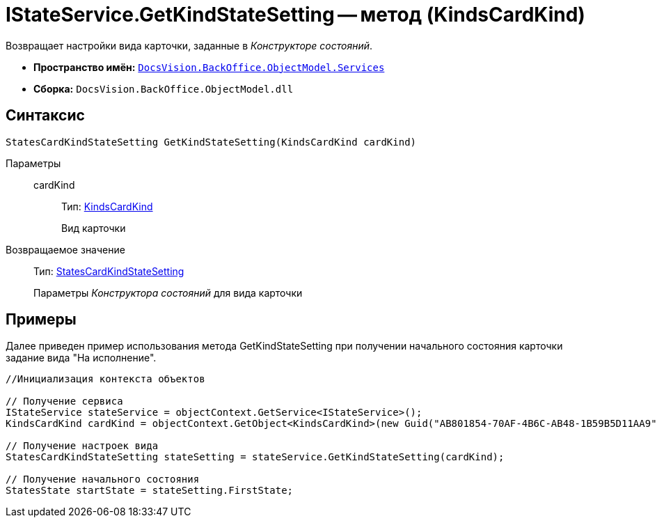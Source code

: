 = IStateService.GetKindStateSetting -- метод (KindsCardKind)

Возвращает настройки вида карточки, заданные в _Конструкторе состояний_.

* *Пространство имён:* `xref:api/DocsVision/BackOffice/ObjectModel/Services/Services_NS.adoc[DocsVision.BackOffice.ObjectModel.Services]`
* *Сборка:* `DocsVision.BackOffice.ObjectModel.dll`

== Синтаксис

[source,csharp]
----
StatesCardKindStateSetting GetKindStateSetting(KindsCardKind cardKind)
----

Параметры::
cardKind:::
Тип: xref:api/DocsVision/BackOffice/ObjectModel/KindsCardKind_CL.adoc[KindsCardKind]
+
Вид карточки

Возвращаемое значение::
Тип: xref:api/DocsVision/BackOffice/ObjectModel/StatesCardKindStateSetting_CL.adoc[StatesCardKindStateSetting]
+
Параметры _Конструктора состояний_ для вида карточки

== Примеры

Далее приведен пример использования метода GetKindStateSetting при получении начального состояния карточки задание вида "На исполнение".

[source,csharp]
----
//Инициализация контекста объектов

// Получение сервиса
IStateService stateService = objectContext.GetService<IStateService>();
KindsCardKind cardKind = objectContext.GetObject<KindsCardKind>(new Guid("AB801854-70AF-4B6C-AB48-1B59B5D11AA9"));

// Получение настроек вида
StatesCardKindStateSetting stateSetting = stateService.GetKindStateSetting(cardKind);

// Получение начального состояния
StatesState startState = stateSetting.FirstState;
----
